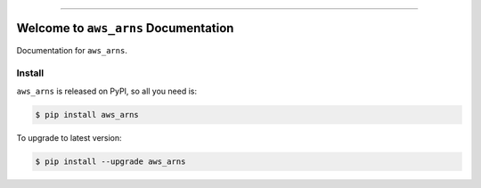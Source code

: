 
.. image:: https://readthedocs.org/projects/aws_arns/badge/?version=latest
    :target: https://aws_arns.readthedocs.io/index.html
    :alt: Documentation Status

.. image:: https://github.com/MacHu-GWU/aws_arns-project/workflows/CI/badge.svg
    :target: https://github.com/MacHu-GWU/aws_arns-project/actions?query=workflow:CI

.. image:: https://codecov.io/gh/MacHu-GWU/aws_arns-project/branch/main/graph/badge.svg
    :target: https://codecov.io/gh/MacHu-GWU/aws_arns-project

.. image:: https://img.shields.io/pypi/v/aws_arns.svg
    :target: https://pypi.python.org/pypi/aws_arns

.. image:: https://img.shields.io/pypi/l/aws_arns.svg
    :target: https://pypi.python.org/pypi/aws_arns

.. image:: https://img.shields.io/pypi/pyversions/aws_arns.svg
    :target: https://pypi.python.org/pypi/aws_arns

.. image:: https://img.shields.io/badge/STAR_Me_on_GitHub!--None.svg?style=social
    :target: https://github.com/MacHu-GWU/aws_arns-project

------


.. image:: https://img.shields.io/badge/Link-Document-blue.svg
    :target: https://aws_arns.readthedocs.io/index.html

.. image:: https://img.shields.io/badge/Link-API-blue.svg
    :target: https://aws_arns.readthedocs.io/py-modindex.html

.. image:: https://img.shields.io/badge/Link-Source_Code-blue.svg
    :target: https://aws_arns.readthedocs.io/py-modindex.html

.. image:: https://img.shields.io/badge/Link-Install-blue.svg
    :target: `install`_

.. image:: https://img.shields.io/badge/Link-GitHub-blue.svg
    :target: https://github.com/MacHu-GWU/aws_arns-project

.. image:: https://img.shields.io/badge/Link-Submit_Issue-blue.svg
    :target: https://github.com/MacHu-GWU/aws_arns-project/issues

.. image:: https://img.shields.io/badge/Link-Request_Feature-blue.svg
    :target: https://github.com/MacHu-GWU/aws_arns-project/issues

.. image:: https://img.shields.io/badge/Link-Download-blue.svg
    :target: https://pypi.org/pypi/aws_arns#files


Welcome to ``aws_arns`` Documentation
==============================================================================

Documentation for ``aws_arns``.


.. _install:

Install
------------------------------------------------------------------------------

``aws_arns`` is released on PyPI, so all you need is:

.. code-block:: console

    $ pip install aws_arns

To upgrade to latest version:

.. code-block:: console

    $ pip install --upgrade aws_arns